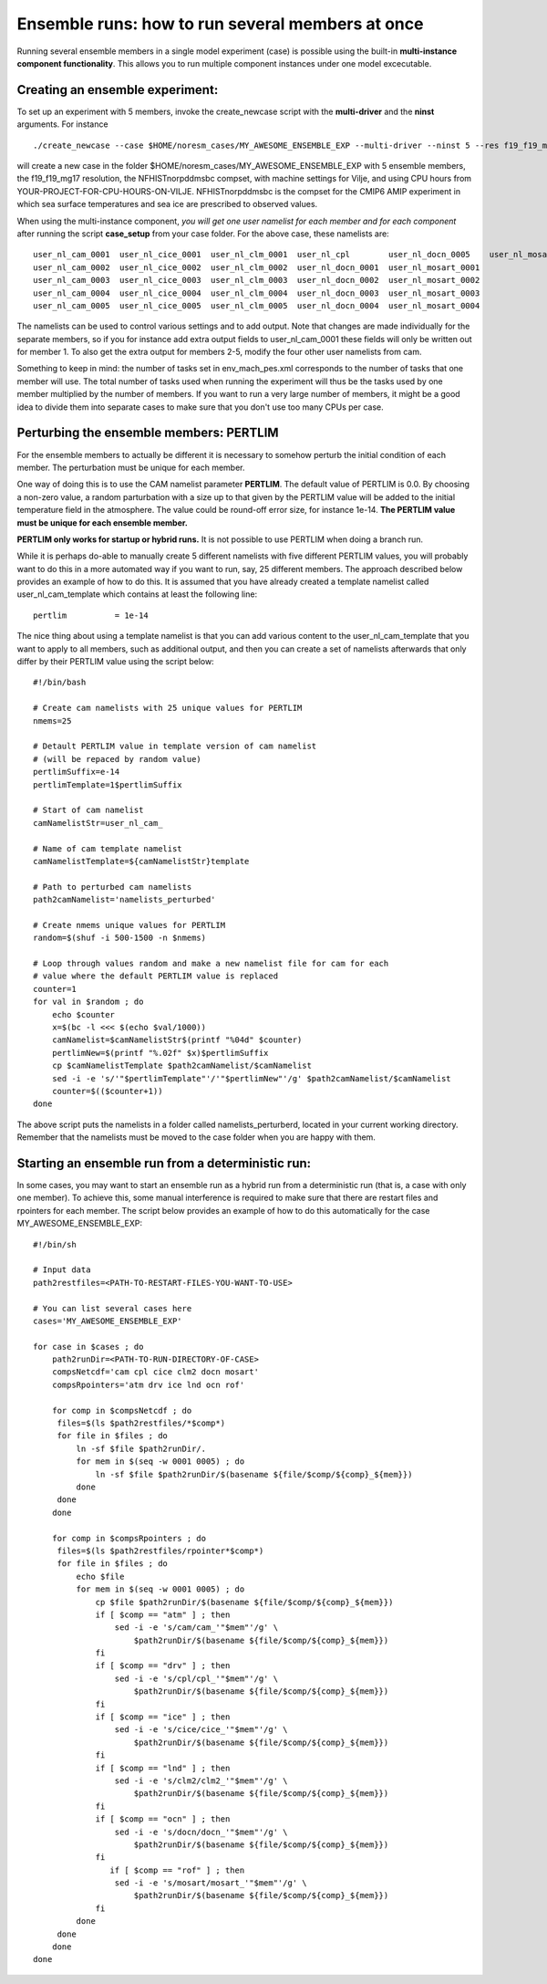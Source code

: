 .. _ensemble_runs:

Ensemble runs: how to run several members at once
=========

Running several ensemble members in a single model experiment (case) is possible using the built-in **multi-instance component functionality**. This allows you to run multiple component instances under one model excecutable.  

Creating an ensemble experiment:
^^^^^^^^^^^^^^^^^^^^^^^^^^^^^^^^^^

To set up an experiment with 5 members, invoke the create_newcase script with the **multi-driver** and the **ninst** arguments. For instance  

:: 

   ./create_newcase --case $HOME/noresm_cases/MY_AWESOME_ENSEMBLE_EXP --multi-driver --ninst 5 --res f19_f19_mg17 --mach vilje --compset NFHISTnorpddmsbc --run-unsupported --project <YOUR-PROJECT-FOR-CPU-HOURS-ON-VILJE>
   
::

will create a new case in the folder $HOME/noresm_cases/MY_AWESOME_ENSEMBLE_EXP with 5 ensemble members, the f19_f19_mg17 resolution, the NFHISTnorpddmsbc compset, with machine settings for Vilje, and using CPU hours from YOUR-PROJECT-FOR-CPU-HOURS-ON-VILJE. NFHISTnorpddmsbc is the compset for the CMIP6 AMIP experiment in which sea surface temperatures and sea ice are prescribed to observed values.

When using the multi-instance component, *you will get one user namelist for each member and for each component* after running the script **case_setup** from your case folder. For the above case, these namelists are: 

::

   user_nl_cam_0001  user_nl_cice_0001  user_nl_clm_0001  user_nl_cpl        user_nl_docn_0005    user_nl_mosart_0005
   user_nl_cam_0002  user_nl_cice_0002  user_nl_clm_0002  user_nl_docn_0001  user_nl_mosart_0001
   user_nl_cam_0003  user_nl_cice_0003  user_nl_clm_0003  user_nl_docn_0002  user_nl_mosart_0002
   user_nl_cam_0004  user_nl_cice_0004  user_nl_clm_0004  user_nl_docn_0003  user_nl_mosart_0003
   user_nl_cam_0005  user_nl_cice_0005  user_nl_clm_0005  user_nl_docn_0004  user_nl_mosart_0004

::

The namelists can be used to control various settings and to add output. Note that changes are made individually for the separate members, so if you for instance add extra output fields to user_nl_cam_0001 these fields will only be written out for member 1. To also get the extra output for members 2-5, modify the four other user namelists from cam. 

Something to keep in mind: the number of tasks set in env_mach_pes.xml corresponds to the number of tasks that one member will use. The total number of tasks used when running the experiment will thus be the tasks used by one member multiplied by the number of members. If you want to run a very large number of members, it might be a good idea to divide them into separate cases to make sure that you don't use too many CPUs per case. 


Perturbing the ensemble members: PERTLIM
^^^^^^^^^^^^^^^^^^^^^^^^^^^^^^^^

For the ensemble members to actually be different it is necessary to somehow perturb the initial condition of each member. The perturbation must be unique for each member. 

One way of doing this is to use the CAM namelist parameter **PERTLIM**. The default value of PERTLIM is 0.0. By choosing a non-zero value, a random parturbation with a size up to that given by the PERTLIM value will be added to the initial temperature field in the atmosphere. The value could be round-off error size, for instance 1e-14. **The PERTLIM value must be unique for each ensemble member.**

**PERTLIM only works for startup or hybrid runs.** It is not possible to use PERTLIM when doing a branch run. 

While it is perhaps do-able to manually create 5 different namelists with five different PERTLIM values, you will probably want to do this in a more automated way if you want to run, say, 25 different members. The approach described below provides an example of how to do this. It is assumed that you have already created a template namelist called user_nl_cam_template which contains at least the following line:

::

   pertlim          = 1e-14

::

The nice thing about using a template namelist is that you can add various content to the user_nl_cam_template that you want to apply to all members, such as additional output, and then you can create a set of namelists afterwards that only differ by their PERTLIM value using the script below:

::

   #!/bin/bash

   # Create cam namelists with 25 unique values for PERTLIM
   nmems=25

   # Detault PERTLIM value in template version of cam namelist
   # (will be repaced by random value)
   pertlimSuffix=e-14
   pertlimTemplate=1$pertlimSuffix

   # Start of cam namelist
   camNamelistStr=user_nl_cam_

   # Name of cam template namelist
   camNamelistTemplate=${camNamelistStr}template

   # Path to perturbed cam namelists
   path2camNamelist='namelists_perturbed'

   # Create nmems unique values for PERTLIM
   random=$(shuf -i 500-1500 -n $nmems)

   # Loop through values random and make a new namelist file for cam for each
   # value where the default PERTLIM value is replaced
   counter=1
   for val in $random ; do
       echo $counter
       x=$(bc -l <<< $(echo $val/1000))
       camNamelist=$camNamelistStr$(printf "%04d" $counter)
       pertlimNew=$(printf "%.02f" $x)$pertlimSuffix
       cp $camNamelistTemplate $path2camNamelist/$camNamelist
       sed -i -e 's/'"$pertlimTemplate"'/'"$pertlimNew"'/g' $path2camNamelist/$camNamelist
       counter=$(($counter+1))
   done

::

The above script puts the namelists in a folder called namelists_perturberd, located in your current working directory. Remember that the namelists must be moved to the case folder when you are happy with them.



Starting an ensemble run from a deterministic run:
^^^^^^^^^^^^^^^^^^^^^^^^^^^^^

In some cases, you may want to start an ensemble run as a hybrid run from a deterministic run (that is, a case with only one member). To achieve this, some manual interference is required to make sure that there are restart files and rpointers for each member. The script below provides an example of how to do this automatically for the case MY_AWESOME_ENSEMBLE_EXP:

::

   #!/bin/sh

   # Input data
   path2restfiles=<PATH-TO-RESTART-FILES-YOU-WANT-TO-USE>

   # You can list several cases here
   cases='MY_AWESOME_ENSEMBLE_EXP'

   for case in $cases ; do                                                                                                   
       path2runDir=<PATH-TO-RUN-DIRECTORY-OF-CASE>                                                                                                                                                                                                         
       compsNetcdf='cam cpl cice clm2 docn mosart'                                                                           
       compsRpointers='atm drv ice lnd ocn rof'                                                                              
                                                                                                                             
       for comp in $compsNetcdf ; do                                                                                         
        files=$(ls $path2restfiles/*$comp*)                                                                                  
        for file in $files ; do                                                                                              
            ln -sf $file $path2runDir/.                                                                                      
            for mem in $(seq -w 0001 0005) ; do                                                                              
                ln -sf $file $path2runDir/$(basename ${file/$comp/${comp}_${mem}})                                           
            done                                                                                                             
        done                                                                                                                 
       done                                                                                                                  
                                                                                                                             
       for comp in $compsRpointers ; do                                                                                      
        files=$(ls $path2restfiles/rpointer*$comp*)                                                                          
        for file in $files ; do                                                                                              
            echo $file                                                                                                       
            for mem in $(seq -w 0001 0005) ; do                                                                              
                cp $file $path2runDir/$(basename ${file/$comp/${comp}_${mem}})                                               
                if [ $comp == "atm" ] ; then                                                                                 
                    sed -i -e 's/cam/cam_'"$mem"'/g' \                                                                       
                        $path2runDir/$(basename ${file/$comp/${comp}_${mem}})                                                
                fi                                                                                                           
                if [ $comp == "drv" ] ; then                                                                                 
                    sed -i -e 's/cpl/cpl_'"$mem"'/g' \                                                                       
                        $path2runDir/$(basename ${file/$comp/${comp}_${mem}})                                                
                fi                                                                                                           
                if [ $comp == "ice" ] ; then                                                                                 
                    sed -i -e 's/cice/cice_'"$mem"'/g' \                                                                     
                        $path2runDir/$(basename ${file/$comp/${comp}_${mem}})                                                
                fi                                                                                                           
                if [ $comp == "lnd" ] ; then                                                                                 
                    sed -i -e 's/clm2/clm2_'"$mem"'/g' \                                                                     
                        $path2runDir/$(basename ${file/$comp/${comp}_${mem}})                                                
                fi                                                                                                           
                if [ $comp == "ocn" ] ; then                                                                                 
                    sed -i -e 's/docn/docn_'"$mem"'/g' \                                                                     
                        $path2runDir/$(basename ${file/$comp/${comp}_${mem}})                                                
                fi                         
                   if [ $comp == "rof" ] ; then                                                                                 
                    sed -i -e 's/mosart/mosart_'"$mem"'/g' \                                                                 
                        $path2runDir/$(basename ${file/$comp/${comp}_${mem}})                                                
                fi                                                                                                           
            done                                                                                                             
        done                                                                                                                 
       done                                                                                                                  
   done      

